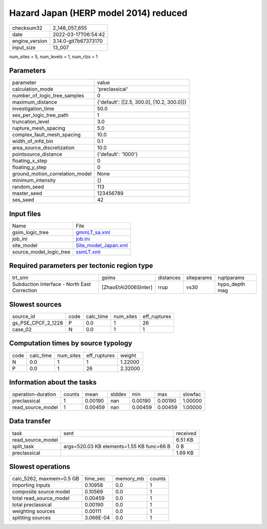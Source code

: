 Hazard Japan (HERP model 2014) reduced
======================================

+----------------+----------------------+
| checksum32     | 2_148_057_655        |
+----------------+----------------------+
| date           | 2022-03-17T06:54:42  |
+----------------+----------------------+
| engine_version | 3.14.0-git7b67373170 |
+----------------+----------------------+
| input_size     | 13_007               |
+----------------+----------------------+

num_sites = 5, num_levels = 1, num_rlzs = 1

Parameters
----------
+---------------------------------+--------------------------------------------+
| parameter                       | value                                      |
+---------------------------------+--------------------------------------------+
| calculation_mode                | 'preclassical'                             |
+---------------------------------+--------------------------------------------+
| number_of_logic_tree_samples    | 0                                          |
+---------------------------------+--------------------------------------------+
| maximum_distance                | {'default': [[2.5, 300.0], [10.2, 300.0]]} |
+---------------------------------+--------------------------------------------+
| investigation_time              | 50.0                                       |
+---------------------------------+--------------------------------------------+
| ses_per_logic_tree_path         | 1                                          |
+---------------------------------+--------------------------------------------+
| truncation_level                | 3.0                                        |
+---------------------------------+--------------------------------------------+
| rupture_mesh_spacing            | 5.0                                        |
+---------------------------------+--------------------------------------------+
| complex_fault_mesh_spacing      | 10.0                                       |
+---------------------------------+--------------------------------------------+
| width_of_mfd_bin                | 0.1                                        |
+---------------------------------+--------------------------------------------+
| area_source_discretization      | 10.0                                       |
+---------------------------------+--------------------------------------------+
| pointsource_distance            | {'default': '1000'}                        |
+---------------------------------+--------------------------------------------+
| floating_x_step                 | 0                                          |
+---------------------------------+--------------------------------------------+
| floating_y_step                 | 0                                          |
+---------------------------------+--------------------------------------------+
| ground_motion_correlation_model | None                                       |
+---------------------------------+--------------------------------------------+
| minimum_intensity               | {}                                         |
+---------------------------------+--------------------------------------------+
| random_seed                     | 113                                        |
+---------------------------------+--------------------------------------------+
| master_seed                     | 123456789                                  |
+---------------------------------+--------------------------------------------+
| ses_seed                        | 42                                         |
+---------------------------------+--------------------------------------------+

Input files
-----------
+-------------------------+------------------------------------------------+
| Name                    | File                                           |
+-------------------------+------------------------------------------------+
| gsim_logic_tree         | `gmmLT_sa.xml <gmmLT_sa.xml>`_                 |
+-------------------------+------------------------------------------------+
| job_ini                 | `job.ini <job.ini>`_                           |
+-------------------------+------------------------------------------------+
| site_model              | `Site_model_Japan.xml <Site_model_Japan.xml>`_ |
+-------------------------+------------------------------------------------+
| source_model_logic_tree | `ssmLT.xml <ssmLT.xml>`_                       |
+-------------------------+------------------------------------------------+

Required parameters per tectonic region type
--------------------------------------------
+----------------------------------------------+----------------------+-----------+------------+----------------+
| trt_smr                                      | gsims                | distances | siteparams | ruptparams     |
+----------------------------------------------+----------------------+-----------+------------+----------------+
| Subduction Interface - North East Correction | [ZhaoEtAl2006SInter] | rrup      | vs30       | hypo_depth mag |
+----------------------------------------------+----------------------+-----------+------------+----------------+

Slowest sources
---------------
+--------------------+------+-----------+-----------+--------------+
| source_id          | code | calc_time | num_sites | eff_ruptures |
+--------------------+------+-----------+-----------+--------------+
| gs_PSE_CPCF_2_1228 | P    | 0.0       | 1         | 26           |
+--------------------+------+-----------+-----------+--------------+
| case_02            | N    | 0.0       | 1         | 1            |
+--------------------+------+-----------+-----------+--------------+

Computation times by source typology
------------------------------------
+------+-----------+-----------+--------------+---------+
| code | calc_time | num_sites | eff_ruptures | weight  |
+------+-----------+-----------+--------------+---------+
| N    | 0.0       | 1         | 1            | 1.22000 |
+------+-----------+-----------+--------------+---------+
| P    | 0.0       | 1         | 26           | 2.32000 |
+------+-----------+-----------+--------------+---------+

Information about the tasks
---------------------------
+--------------------+--------+---------+--------+---------+---------+---------+
| operation-duration | counts | mean    | stddev | min     | max     | slowfac |
+--------------------+--------+---------+--------+---------+---------+---------+
| preclassical       | 1      | 0.00190 | nan    | 0.00190 | 0.00190 | 1.00000 |
+--------------------+--------+---------+--------+---------+---------+---------+
| read_source_model  | 1      | 0.00459 | nan    | 0.00459 | 0.00459 | 1.00000 |
+--------------------+--------+---------+--------+---------+---------+---------+

Data transfer
-------------
+-------------------+-------------------------------------------+----------+
| task              | sent                                      | received |
+-------------------+-------------------------------------------+----------+
| read_source_model |                                           | 6.51 KB  |
+-------------------+-------------------------------------------+----------+
| split_task        | args=520.03 KB elements=1.55 KB func=66 B | 0 B      |
+-------------------+-------------------------------------------+----------+
| preclassical      |                                           | 1.69 KB  |
+-------------------+-------------------------------------------+----------+

Slowest operations
------------------
+--------------------------+-----------+-----------+--------+
| calc_5262, maxmem=0.5 GB | time_sec  | memory_mb | counts |
+--------------------------+-----------+-----------+--------+
| importing inputs         | 0.10958   | 0.0       | 1      |
+--------------------------+-----------+-----------+--------+
| composite source model   | 0.10569   | 0.0       | 1      |
+--------------------------+-----------+-----------+--------+
| total read_source_model  | 0.00459   | 0.0       | 1      |
+--------------------------+-----------+-----------+--------+
| total preclassical       | 0.00190   | 0.0       | 1      |
+--------------------------+-----------+-----------+--------+
| weighting sources        | 0.00111   | 0.0       | 1      |
+--------------------------+-----------+-----------+--------+
| splitting sources        | 3.066E-04 | 0.0       | 1      |
+--------------------------+-----------+-----------+--------+